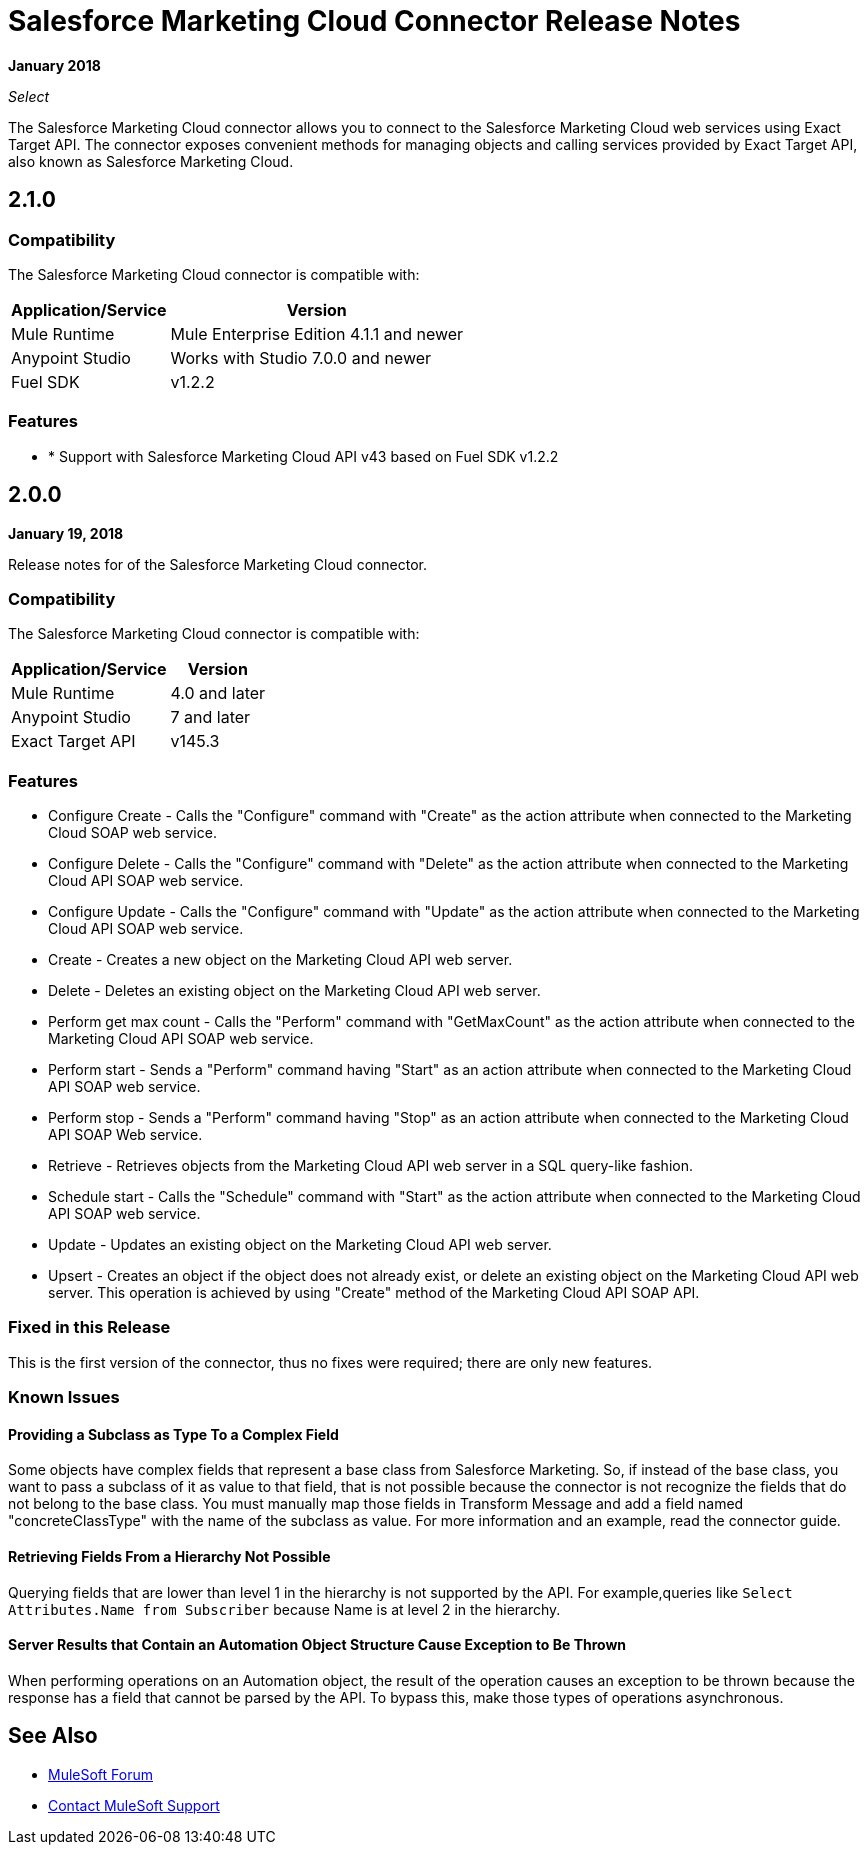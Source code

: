 = Salesforce Marketing Cloud Connector Release Notes
:keywords: release notes, salesforce, marketing, cloud, connector

*January 2018*

_Select_

The Salesforce Marketing Cloud connector allows you to connect to the Salesforce Marketing Cloud web services using Exact Target API. The connector exposes convenient methods for managing objects and calling services provided by Exact Target API, also known as Salesforce Marketing Cloud.

== 2.1.0

=== Compatibility

The Salesforce Marketing Cloud connector is compatible with:

[%header%autowidth]
|======================
|Application/Service |Version
|Mule Runtime|Mule Enterprise Edition 4.1.1 and newer
|Anypoint Studio| Works with Studio 7.0.0 and newer
|Fuel SDK| v1.2.2
|======================

=== Features

* * Support with Salesforce Marketing Cloud API v43 based on Fuel SDK v1.2.2

== 2.0.0

*January 19, 2018*

Release notes for of the Salesforce Marketing Cloud connector. 

=== Compatibility

The Salesforce Marketing Cloud connector is compatible with:

[%header%autowidth.spread]
|===
|Application/Service |Version
|Mule Runtime |4.0 and later
|Anypoint Studio |7 and later
|Exact Target API |v145.3
|===

=== Features

* Configure Create - Calls the "Configure" command with "Create" as the action attribute when connected to the Marketing Cloud SOAP web service.
* Configure Delete - Calls the "Configure" command with "Delete" as the action attribute when connected to the Marketing Cloud API SOAP web service. 
* Configure Update - Calls the "Configure" command with "Update" as the action attribute when connected to the Marketing Cloud API SOAP web service. 
* Create - Creates a new object on the Marketing Cloud API web server. 
* Delete - Deletes an existing object on the Marketing Cloud API web server. 
* Perform get max count - Calls the "Perform" command with "GetMaxCount" as the action attribute when connected to the Marketing Cloud API SOAP web service. 
* Perform start - Sends a "Perform" command having "Start" as an action attribute when connected to the Marketing Cloud API SOAP web service. 
* Perform stop - Sends a "Perform" command having "Stop" as an action attribute when connected to the Marketing Cloud API SOAP Web service. 
* Retrieve - Retrieves objects from the Marketing Cloud API web server in a SQL query-like fashion. 
* Schedule start - Calls the "Schedule" command with "Start" as the action attribute when connected to the Marketing Cloud API SOAP web service. 
* Update - Updates an existing object on the Marketing Cloud API web server. 
* Upsert - Creates an object if the object does not already exist, or delete an existing object on the Marketing Cloud API web server. This operation is achieved by using "Create" method of the Marketing Cloud API SOAP API. 

=== Fixed in this Release

This is the first version of the connector, thus no fixes were required; there are only new features.

=== Known Issues

==== Providing a Subclass as Type To a Complex Field

Some objects have complex fields that represent a base class from Salesforce Marketing. So, if instead of the base class, you want to pass a subclass of it as value to that field, that is not possible
because the connector is not recognize the fields that do not belong to the base class. You must manually map those fields in Transform Message and add a field named "concreteClassType" with the name of the subclass as value. For more information and an example, read the connector guide.

==== Retrieving Fields From a Hierarchy Not Possible

Querying fields that are lower than level 1 in the hierarchy is not supported by the API. For example,queries like `Select Attributes.Name from Subscriber` because Name is at level 2 in the hierarchy.

==== Server Results that Contain an Automation Object Structure Cause Exception to Be Thrown

When performing operations on an Automation object, the result of the operation  causes an exception to be thrown because the response has a field that cannot be parsed by the API. To bypass this, make those types of operations asynchronous. 

== See Also

* https://forums.mulesoft.com[MuleSoft Forum]
* https://support.mulesoft.com[Contact MuleSoft Support]

